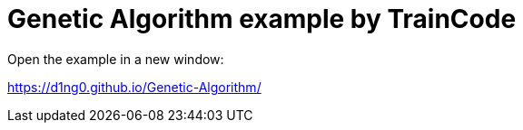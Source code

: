 
= Genetic Algorithm example by TrainCode

Open the example in a new window:

https://d1ng0.github.io/Genetic-Algorithm/
